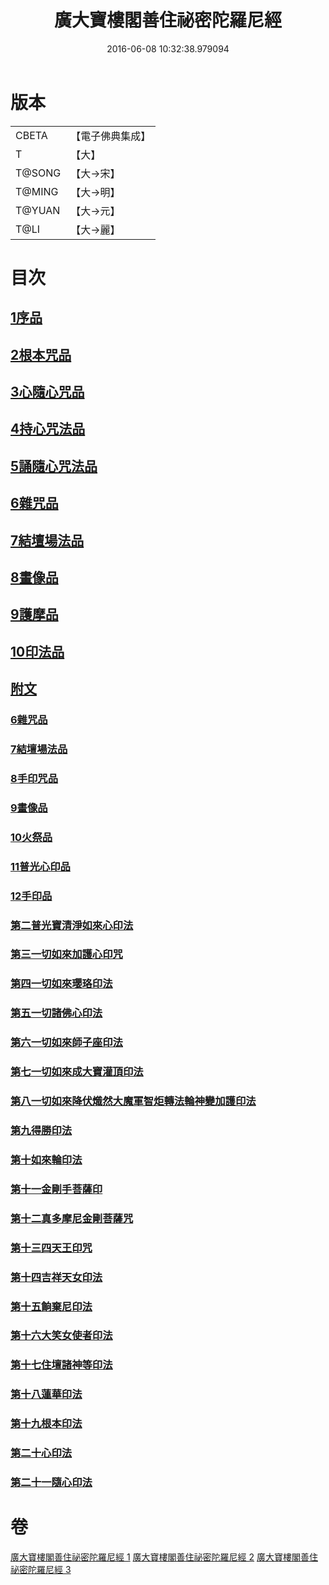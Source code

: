#+TITLE: 廣大寶樓閣善住祕密陀羅尼經 
#+DATE: 2016-06-08 10:32:38.979094

* 版本
 |     CBETA|【電子佛典集成】|
 |         T|【大】     |
 |    T@SONG|【大→宋】   |
 |    T@MING|【大→明】   |
 |    T@YUAN|【大→元】   |
 |      T@LI|【大→麗】   |

* 目次
** [[file:KR6j0199_001.txt::001-0636b7][1序品]]
** [[file:KR6j0199_001.txt::001-0640c5][2根本咒品]]
** [[file:KR6j0199_001.txt::001-0641a8][3心隨心咒品]]
** [[file:KR6j0199_002.txt::002-0641c11][4持心咒法品]]
** [[file:KR6j0199_002.txt::002-0642a23][5誦隨心咒法品]]
** [[file:KR6j0199_002.txt::002-0642b11][6雜咒品]]
** [[file:KR6j0199_002.txt::002-0643b27][7結壇場法品]]
** [[file:KR6j0199_002.txt::002-0644a26][8畫像品]]
** [[file:KR6j0199_002.txt::002-0644c14][9護摩品]]
** [[file:KR6j0199_003.txt::003-0645c5][10印法品]]
** [[file:KR6j0199_003.txt::003-0649c1][附文]]
*** [[file:KR6j0199_003.txt::003-0649c1][6雜咒品]]
*** [[file:KR6j0199_003.txt::003-0651a13][7結壇場法品]]
*** [[file:KR6j0199_003.txt::003-0651c14][8手印咒品]]
*** [[file:KR6j0199_003.txt::003-0652b6][9畫像品]]
*** [[file:KR6j0199_003.txt::003-0652c23][10火祭品]]
*** [[file:KR6j0199_003.txt::003-0653c5][11普光心印品]]
*** [[file:KR6j0199_003.txt::003-0654a19][12手印品]]
*** [[file:KR6j0199_003.txt::003-0654b11][第二普光寶清淨如來心印法]]
*** [[file:KR6j0199_003.txt::003-0654c21][第三一切如來加護心印咒]]
*** [[file:KR6j0199_003.txt::003-0655a11][第四一切如來瓔珞印法]]
*** [[file:KR6j0199_003.txt::003-0655b3][第五一切諸佛心印法]]
*** [[file:KR6j0199_003.txt::003-0655b21][第六一切如來師子座印法]]
*** [[file:KR6j0199_003.txt::003-0655c9][第七一切如來成大寶灌頂印法]]
*** [[file:KR6j0199_003.txt::003-0656a3][第八一切如來降伏熾然大魔軍智炬轉法輪神變加護印法]]
*** [[file:KR6j0199_003.txt::003-0656a26][第九得勝印法]]
*** [[file:KR6j0199_003.txt::003-0656b11][第十如來輪印法]]
*** [[file:KR6j0199_003.txt::003-0656b26][第十一金剛手菩薩印]]
*** [[file:KR6j0199_003.txt::003-0656c13][第十二真多摩尼金剛菩薩咒]]
*** [[file:KR6j0199_003.txt::003-0656c20][第十三四天王印咒]]
*** [[file:KR6j0199_003.txt::003-0656c25][第十四吉祥天女印法]]
*** [[file:KR6j0199_003.txt::003-0657a2][第十五餉棄尼印法]]
*** [[file:KR6j0199_003.txt::003-0657a7][第十六大笑女使者印法]]
*** [[file:KR6j0199_003.txt::003-0657a13][第十七住壇諸神等印法]]
*** [[file:KR6j0199_003.txt::003-0657a19][第十八蓮華印法]]
*** [[file:KR6j0199_003.txt::003-0657a26][第十九根本印法]]
*** [[file:KR6j0199_003.txt::003-0657b6][第二十心印法]]
*** [[file:KR6j0199_003.txt::003-0657b11][第二十一隨心印法]]

* 卷
[[file:KR6j0199_001.txt][廣大寶樓閣善住祕密陀羅尼經 1]]
[[file:KR6j0199_002.txt][廣大寶樓閣善住祕密陀羅尼經 2]]
[[file:KR6j0199_003.txt][廣大寶樓閣善住祕密陀羅尼經 3]]

